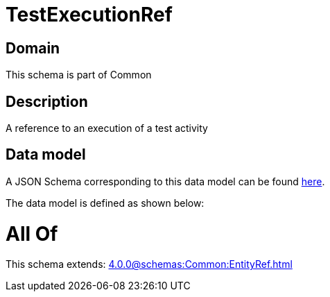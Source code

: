 = TestExecutionRef

[#domain]
== Domain

This schema is part of Common

[#description]
== Description

A reference to an execution of a test activity


[#data_model]
== Data model

A JSON Schema corresponding to this data model can be found https://tmforum.org[here].

The data model is defined as shown below:


= All Of 
This schema extends: xref:4.0.0@schemas:Common:EntityRef.adoc[]
